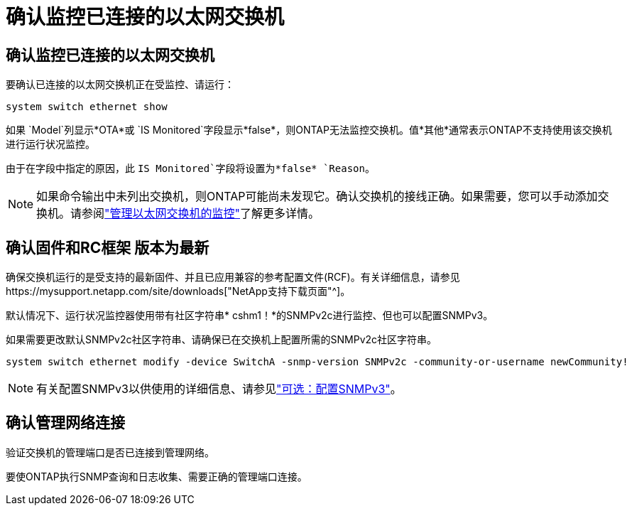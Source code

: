 = 确认监控已连接的以太网交换机
:allow-uri-read: 




== 确认监控已连接的以太网交换机

要确认已连接的以太网交换机正在受监控、请运行：

[source, cli]
----
system switch ethernet show
----
如果 `Model`列显示*OTA*或 `IS Monitored`字段显示*false*，则ONTAP无法监控交换机。值*其他*通常表示ONTAP不支持使用该交换机进行运行状况监控。

由于在字段中指定的原因，此 `IS Monitored`字段将设置为*false* `Reason`。

[NOTE]
====
如果命令输出中未列出交换机，则ONTAP可能尚未发现它。确认交换机的接线正确。如果需要，您可以手动添加交换机。请参阅link:monitor-manage.html["管理以太网交换机的监控"]了解更多详情。

====


== 确认固件和RC框架 版本为最新

确保交换机运行的是受支持的最新固件、并且已应用兼容的参考配置文件(RCF)。有关详细信息，请参见https://mysupport.netapp.com/site/downloads["NetApp支持下载页面"^]。

默认情况下、运行状况监控器使用带有社区字符串* cshm1！*的SNMPv2c进行监控、但也可以配置SNMPv3。

如果需要更改默认SNMPv2c社区字符串、请确保已在交换机上配置所需的SNMPv2c社区字符串。

[source, cli]
----
system switch ethernet modify -device SwitchA -snmp-version SNMPv2c -community-or-username newCommunity!
----

NOTE: 有关配置SNMPv3以供使用的详细信息、请参见link:config-snmpv3.html["可选：配置SNMPv3"]。



== 确认管理网络连接

验证交换机的管理端口是否已连接到管理网络。

要使ONTAP执行SNMP查询和日志收集、需要正确的管理端口连接。
